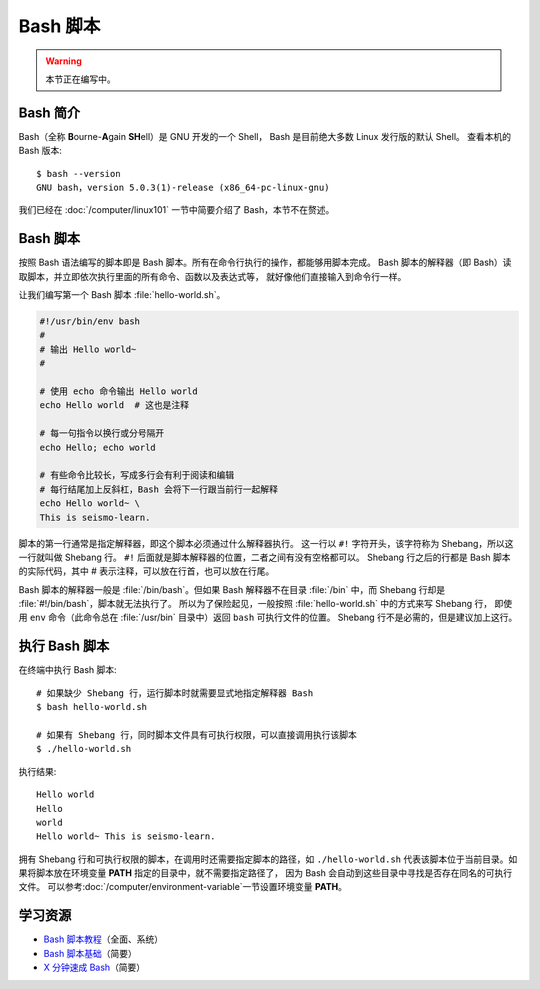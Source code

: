 Bash 脚本
=========

.. warning::

    本节正在编写中。

Bash 简介
---------

Bash（全称 **B**\ ourne-\ **A**\ gain **SH**\ ell）是 GNU 开发的一个 Shell，
Bash 是目前绝大多数 Linux 发行版的默认 Shell。
查看本机的 Bash 版本::

    $ bash --version
    GNU bash，version 5.0.3(1)-release (x86_64-pc-linux-gnu)

我们已经在 :doc:`/computer/linux101` 一节中简要介绍了 Bash，本节不在赘述。

Bash 脚本
---------

按照 Bash 语法编写的脚本即是 Bash 脚本。所有在命令行执行的操作，都能够用脚本完成。
Bash 脚本的解释器（即 Bash）读取脚本，并立即依次执行里面的所有命令、函数以及表达式等，
就好像他们直接输入到命令行一样。

让我们编写第一个 Bash 脚本 :file:`hello-world.sh`。

.. code-block:: bash

    #!/usr/bin/env bash
    #
    # 输出 Hello world~
    #

    # 使用 echo 命令输出 Hello world
    echo Hello world  # 这也是注释

    # 每一句指令以换行或分号隔开
    echo Hello; echo world

    # 有些命令比较长，写成多行会有利于阅读和编辑
    # 每行结尾加上反斜杠，Bash 会将下一行跟当前行一起解释
    echo Hello world~ \
    This is seismo-learn.

脚本的第一行通常是指定解释器，即这个脚本必须通过什么解释器执行。
这一行以 ``#!`` 字符开头，该字符称为 Shebang，所以这一行就叫做 Shebang 行。
``#!`` 后面就是脚本解释器的位置，二者之间有没有空格都可以。
Shebang 行之后的行都是 Bash 脚本的实际代码，其中 # 表示注释，可以放在行首，也可以放在行尾。

Bash 脚本的解释器一般是 :file:`/bin/bash`。但如果 Bash 解释器不在目录
:file:`/bin` 中，而 Shebang 行却是 :file:`#!/bin/bash`，脚本就无法执行了。
所以为了保险起见，一般按照 :file:`hello-world.sh` 中的方式来写 Shebang 行，
即使用 ``env`` 命令（此命令总在 :file:`/usr/bin` 目录中）返回 ``bash`` 可执行文件的位置。
Shebang 行不是必需的，但是建议加上这行。

执行 Bash 脚本
--------------

在终端中执行 Bash 脚本::

    # 如果缺少 Shebang 行，运行脚本时就需要显式地指定解释器 Bash
    $ bash hello-world.sh

    # 如果有 Shebang 行，同时脚本文件具有可执行权限，可以直接调用执行该脚本
    $ ./hello-world.sh

执行结果::

    Hello world
    Hello
    world
    Hello world~ This is seismo-learn.

拥有 Shebang 行和可执行权限的脚本，在调用时还需要指定脚本的路径，如 ``./hello-world.sh``
代表该脚本位于当前目录。如果将脚本放在环境变量 **PATH** 指定的目录中，就不需要指定路径了，
因为 Bash 会自动到这些目录中寻找是否存在同名的可执行文件。
可以参考\ :doc:`/computer/environment-variable`\ 一节设置环境变量 **PATH**\ 。

学习资源
--------

- `Bash 脚本教程 <https://wangdoc.com/bash/>`__\ （全面、系统）
- `Bash 脚本基础 <https://101.lug.ustc.edu.cn/Ch06/#bash-usage>`__\ （简要）
- `X 分钟速成 Bash <https://learnxinyminutes.com/docs/zh-cn/bash-cn/>`__\ （简要）
